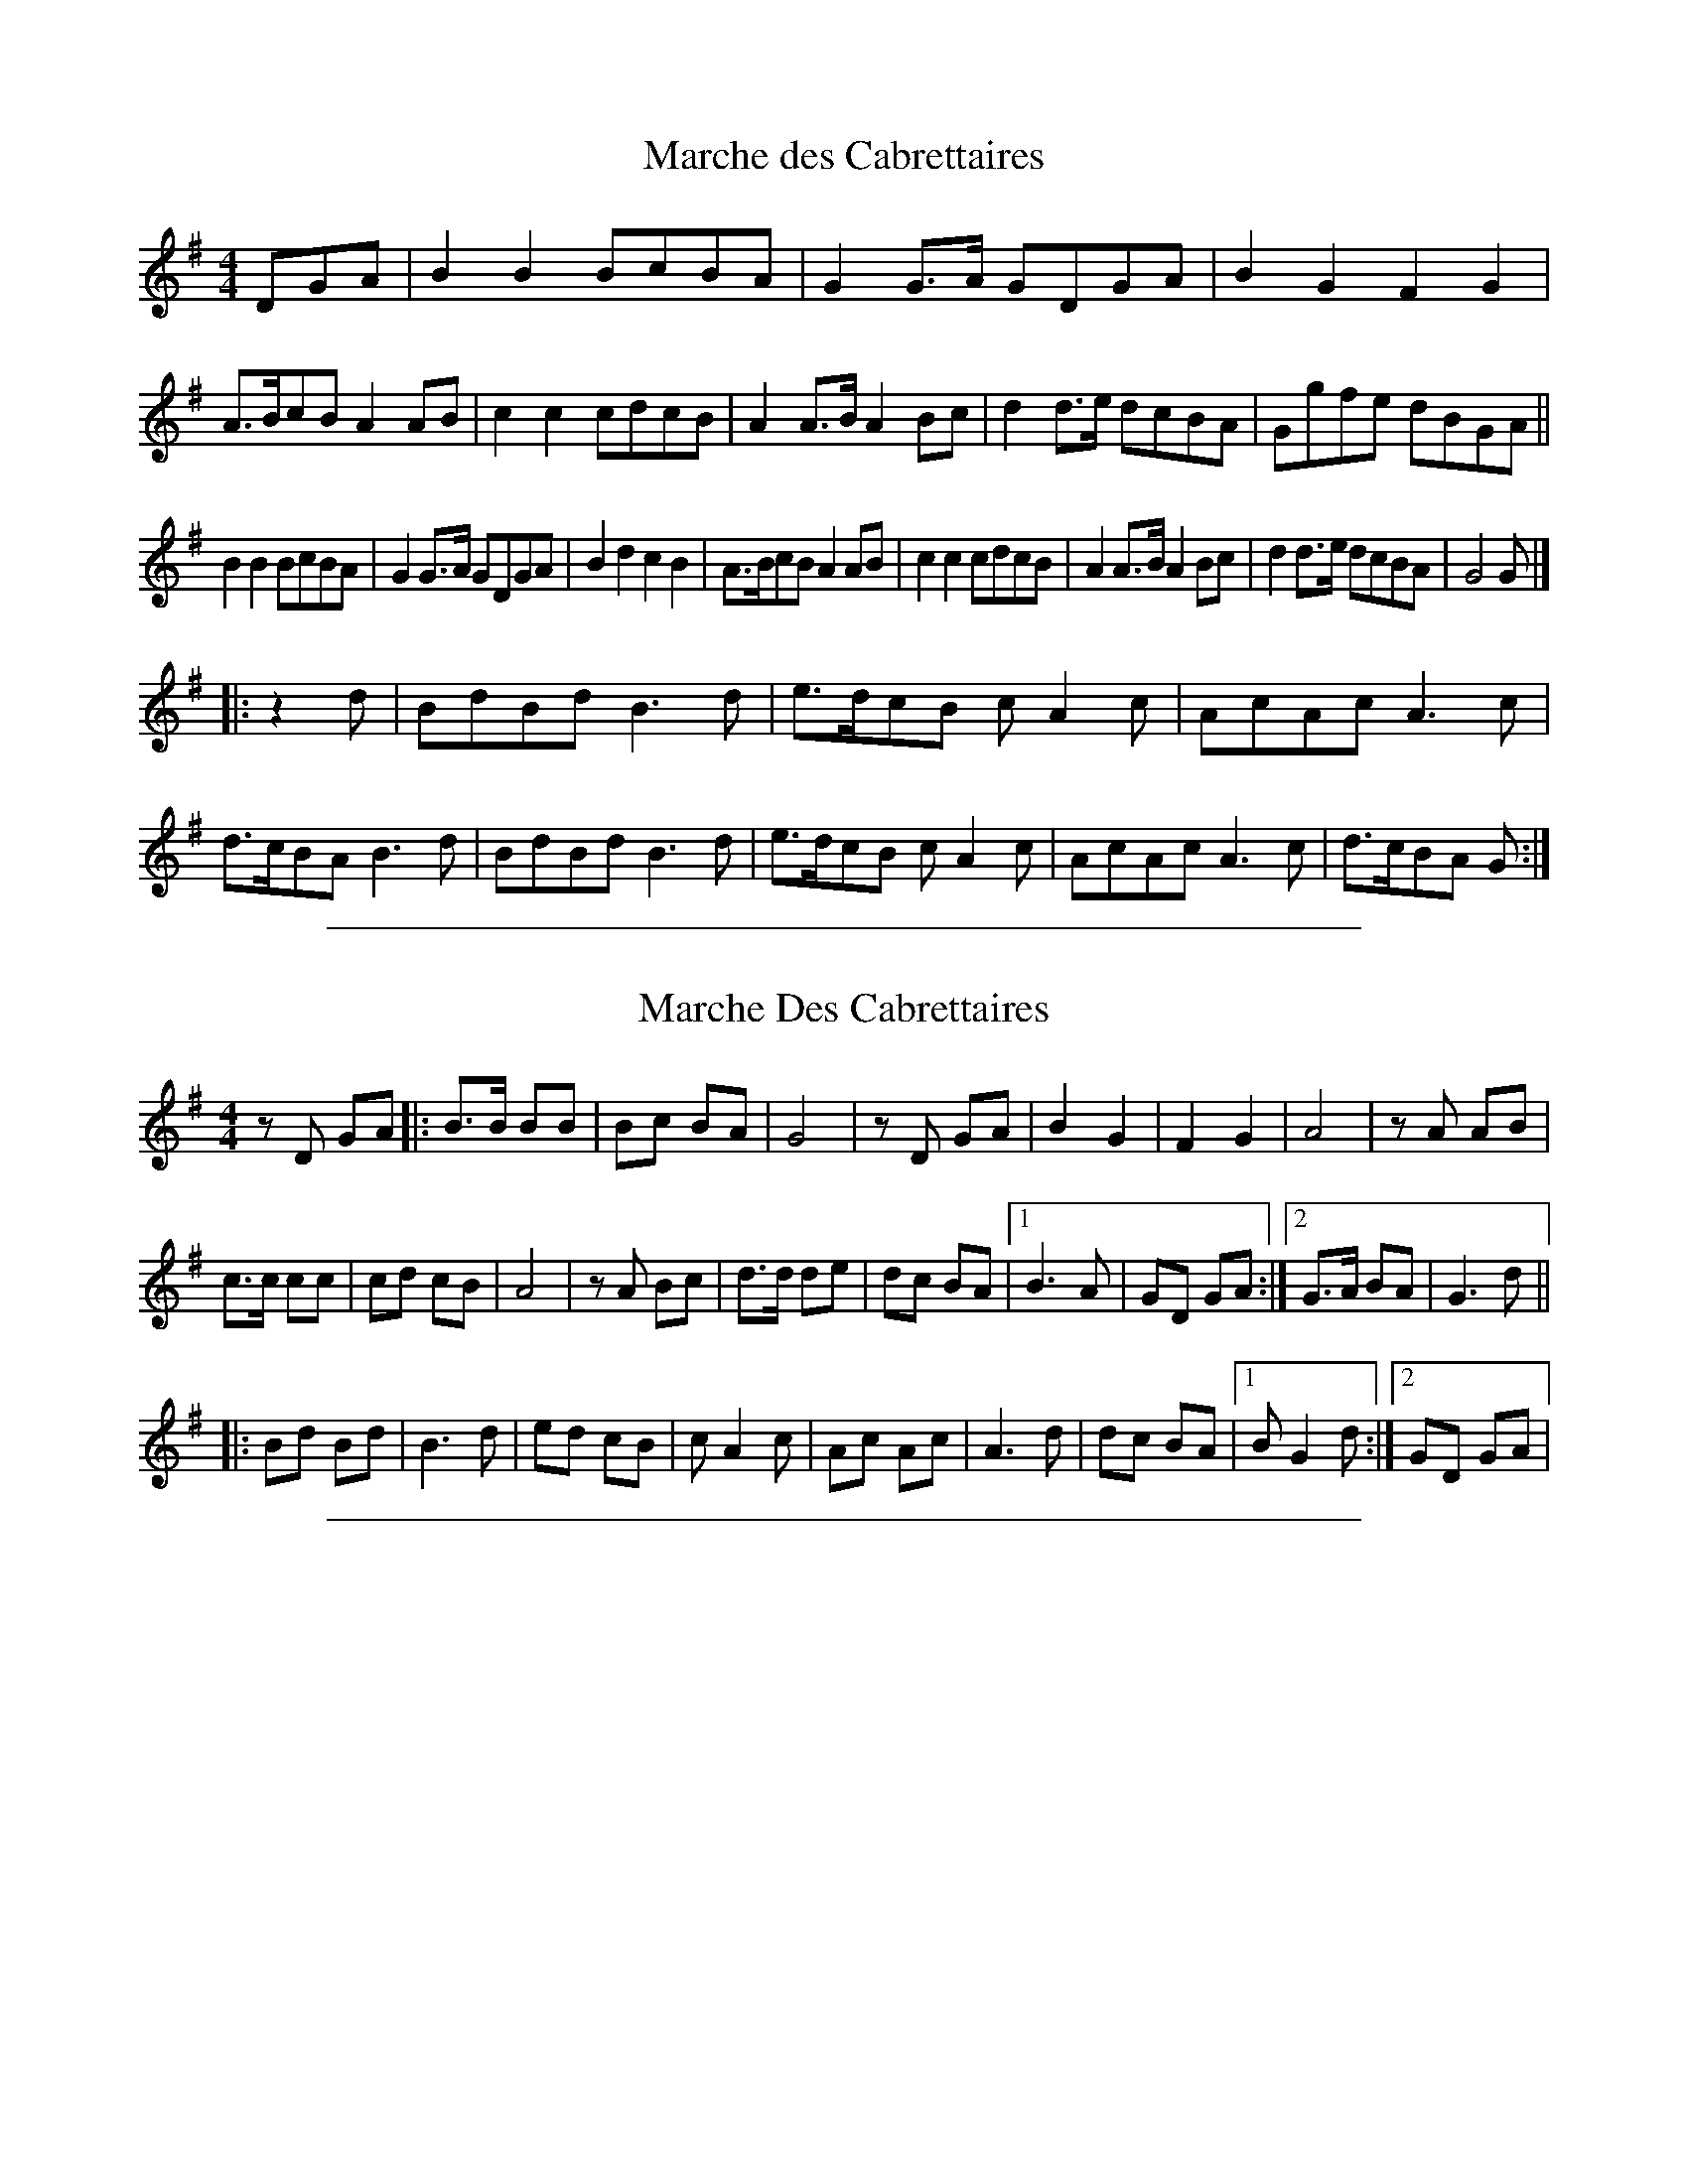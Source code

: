 X: 1
T: Marche des Cabrettaires
R:march, polka
S:http://lesters-tune-a-day.blogspot.com/2013/02/tune-165-marche-des-cabrettaires.html
M:4/4
L:1/8
K:G
DGA |\
B2B2 BcBA | G2G>A GDGA | B2G2  F2G2 | A>BcB A2AB |\
c2c2 cdcB | A2A>B A2Bc | d2d>e dcBA | Ggfe  dBGA ||
B2B2 BcBA | G2G>A GDGA | B2d2  c2B2 | A>BcB A2AB |\
c2c2 cdcB | A2A>B A2Bc | d2d>e dcBA | G4    G |]
|: z2d |\
BdBd B3d | e>dcB cA2c | AcAc A3c | d>cBA B3d |\
BdBd B3d | e>dcB cA2c | AcAc A3c | d>cBA G :|

%%sep 1 1 500

X: 2
T: Marche Des Cabrettaires
R:march, polka
M:4/4
L:1/8
K:Gmaj
zD GA |:\
B>B BB | Bc BA | G4 | z D GA |\
B2 G2 | F2 G2 | A4 | z A AB |
c>c cc | cd cB | A4 | z A Bc |\
d>d de | dc BA |1 B3 A | GD GA :|2 G>A BA | G3 d ||
|:\
Bd Bd | B3 d | ed cB | c A2 c |\
Ac Ac | A3 d | dc BA |1 B G2 d :|2 GD GA |

%%sep 1 1 500
